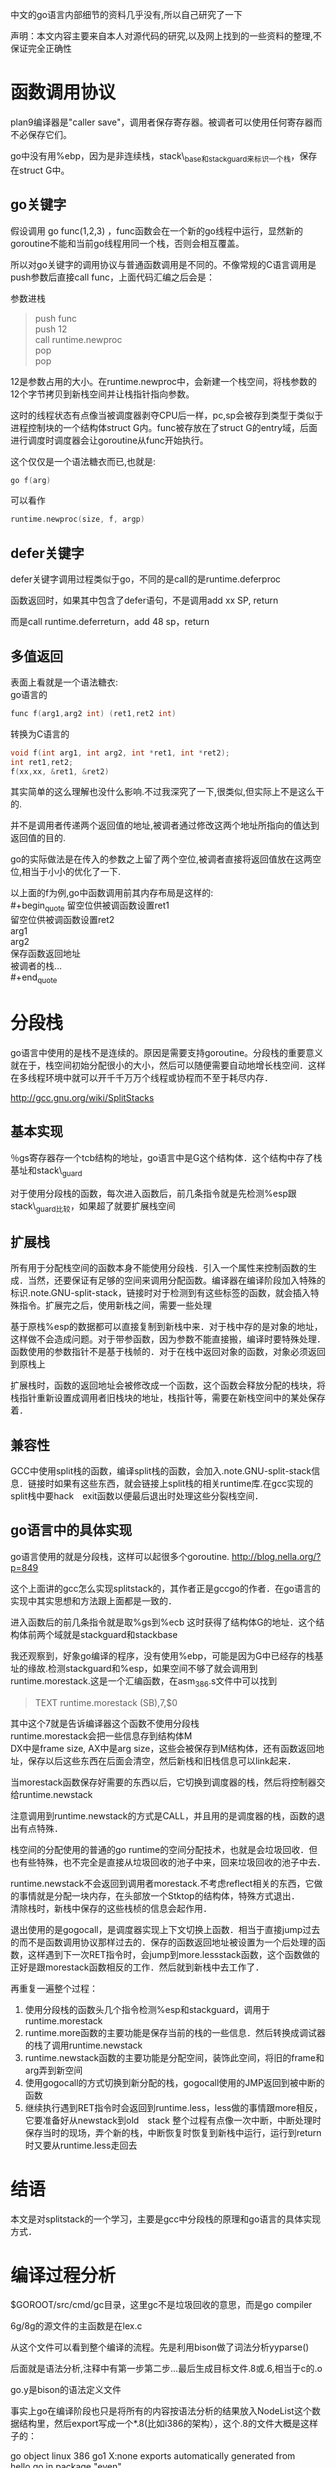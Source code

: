中文的go语言内部细节的资料几乎没有,所以自己研究了一下

声明：本文内容主要来自本人对源代码的研究,以及网上找到的一些资料的整理,不保证完全正确性

* 函数调用协议
plan9编译器是"caller save"，调用者保存寄存器。被调者可以使用任何寄存器而不必保存它们。

go中没有用%ebp，因为是非连续栈，stack\_base和stack_guard来标识一个栈，保存在struct G中。
** go关键字
假设调用 go func(1,2,3) ，func函数会在一个新的go线程中运行，显然新的goroutine不能和当前go线程用同一个栈，否则会相互覆盖。

所以对go关键字的调用协议与普通函数调用是不同的。不像常规的C语言调用是push参数后直接call func，上面代码汇编之后会是：

参数进栈
#+begin_quote
push func\\
push 12\\
call runtime.newproc\\
pop\\
pop\\
#+end_quote

12是参数占用的大小。在runtime.newproc中，会新建一个栈空间，将栈参数的12个字节拷贝到新栈空间并让栈指针指向参数。

这时的线程状态有点像当被调度器剥夺CPU后一样，pc,sp会被存到类型于类似于进程控制块的一个结构体struct G内。func被存放在了struct G的entry域，后面进行调度时调度器会让goroutine从func开始执行。

这个仅仅是一个语法糖衣而已,也就是:
#+begin_src C
go f(arg)
#+end_src
可以看作
#+begin_src C
runtime.newproc(size, f, argp)
#+end_src

** defer关键字
defer关键字调用过程类似于go，不同的是call的是runtime.deferproc

函数返回时，如果其中包含了defer语句，不是调用add xx SP, return

而是call runtime.deferreturn，add 48 sp，return

** 多值返回
表面上看就是一个语法糖衣:\\
go语言的
#+begin_src C
func f(arg1,arg2 int) (ret1,ret2 int)
#+end_src
转换为C语言的
#+begin_src C
void f(int arg1, int arg2, int *ret1, int *ret2);
int ret1,ret2;
f(xx,xx, &ret1, &ret2)
#+end_src
其实简单的这么理解也没什么影响.不过我深究了一下,很类似,但实际上不是这么干的.

并不是调用者传递两个返回值的地址,被调者通过修改这两个地址所指向的值达到返回值的目的.

go的实际做法是在传入的参数之上留了两个空位,被调者直接将返回值放在这两空位,相当于小小的优化了一下.

以上面的f为例,go中函数调用前其内存布局是这样的:\\
#+begin_quote
留空位供被调函数设置ret1\\
留空位供被调函数设置ret2\\
arg1\\
arg2\\
保存函数返回地址\\
被调者的栈...\\
#+end_quote
* 分段栈
go语言中使用的是栈不是连续的。原因是需要支持goroutine。分段栈的重要意义就在于，栈空间初始分配很小的大小，然后可以随便需要自动地增长栈空间．这样在多线程环境中就可以开千千万万个线程或协程而不至于耗尽内存．

 http://gcc.gnu.org/wiki/SplitStacks

** 基本实现
   ％gs寄存器存一个tcb结构的地址，go语言中是G这个结构体．这个结构中存了栈基址和stack\_guard

   对于使用分段栈的函数，每次进入函数后，前几条指令就是先检测%esp跟stack\_guard比较，如果超了就要扩展栈空间
** 扩展栈
   所有用于分配栈空间的函数本身不能使用分段栈．引入一个属性来控制函数的生成．当然，还要保证有足够的空间来调用分配函数。编译器在编译阶段加入特殊的标识.note.GNU-split-stack，链接时对于检测到有这些标签的函数，就会插入特殊指令。扩展完之后，使用新栈之间，需要一些处理

   基于原栈%esp的数据都可以直接复制到新栈中来．对于栈中存的是对象的地址，这样做不会造成问题。对于带参函数，因为参数不能直接搬，编译时要特殊处理．函数使用的参数指针不是基于栈帧的．对于在栈中返回对象的函数，对象必须返回到原栈上

   扩展栈时，函数的返回地址会被修改成一个函数，这个函数会释放分配的栈块，将栈指针重新设置成调用者旧栈块的地址，栈指针等，需要在新栈空间中的某处保存着．
** 兼容性
   GCC中使用split栈的函数，编译split栈的函数，会加入.note.GNU-split-stack信息．链接时如果有这些东西，就会链接上split栈的相关runtime库.在gcc实现的split栈中要hack　exit函数以便最后退出时处理这些分裂栈空间．
** go语言中的具体实现
  go语言使用的就是分段栈，这样可以起很多个goroutine.
  http://blog.nella.org/?p=849

  这个上面讲的gcc怎么实现splitstack的，其作者正是gccgo的作者．在go语言的实现中其实思想和方法跟上面都是一致的．

  进入函数后的前几条指令就是取%gs到%ecb  这时获得了结构体G的地址．这个结构体前两个域就是stackguard和stackbase

  我还观察到，好象go编译的程序，没有使用%ebp，可能是因为G中已经存的栈基址的缘故.检测stackguard和%esp，如果空间不够了就会调用到runtime.morestack.这是一个汇编函数，在asm_386.s文件中可以找到

  #+begin_quote
  TEXT runtime.morestack (SB),7,$0 
  #+end_quote
  其中这个7就是告诉编译器这个函数不使用分段栈\\
  runtime.morestack会把一些信息存到结构体M\\
  DX中是frame size, AX中是arg size，这些会被保存到M结构体，还有函数返回地址，保存以后这些东西在后面会清空，然后新栈和旧栈信息可以link起来．

  当morestack函数保存好需要的东西以后，它切换到调度器的栈，然后将控制器交给runtime.newstack

  注意调用到runtime.newstack的方式是CALL，并且用的是调度器的栈，函数的退出有点特殊．

  栈空间的分配使用的普通的go runtime的空间分配技术，也就是会垃圾回收．但也有些特殊，也不完全是直接从垃圾回收的池子中来，回来垃圾回收的池子中去．

  runtime.newstack不会返回到调用者morestack.不考虑reflect相关的东西，它做的事情就是分配一块内存，在头部放一个Stktop的结构体，特殊方式退出．\\
  清除栈时，新栈中保存的这些栈桢的信息会起作用．

  退出使用的是gogocall，是调度器实现上下文切换上函数．相当于直接jump过去的而不是函数调用协议那样过去的．保存的函数返回地址被设置为一个后处理的函数，这样遇到下一次RET指令时，会jump到more.lessstack函数，这个函数做的正好是跟morestack函数相反的工作．然后就到新栈中去工作了．

  再重复一遍整个过程：
1. 使用分段栈的函数头几个指令检测%esp和stackguard，调用于runtime.morestack
2. runtime.more函数的主要功能是保存当前的栈的一些信息．然后转换成调试器的栈了调用runtime.newstack
3. runtime.newstack函数的主要功能是分配空间，装饰此空间，将旧的frame和arg弄到新空间
4. 使用gogocall的方式切换到新分配的栈，gogocall使用的JMP返回到被中断的函数
5. 继续执行遇到RET指令时会返回到runtime.less，less做的事情跟more相反，它要准备好从newstack到old　stack
  整个过程有点像一次中断，中断处理时保存当时的现场，弄个新的栈，中断恢复时恢复到新栈中运行，运行到return时又要从runtime.less走回去

* 结语
  本文是对splitstack的一个学习，主要是gcc中分段栈的原理和go语言的具体实现方式．
* 编译过程分析

$GOROOT/src/cmd/gc目录，这里gc不是垃圾回收的意思，而是go compiler

6g/8g的源文件的主函数是在lex.c

从这个文件可以看到整个编译的流程。先是利用bison做了词法分析yyparse()

后面就是语法分析,注释中有第一步第二步...最后生成目标文件.8或.6,相当于c的.o

go.y是bison的语法定义文件

事实上go在编译阶段也只是将所有的内容按语法分析的结果放入NodeList这个数据结构里，然后export写成一个*.8(比如i386的架构），这个.8的文件大概是这样子的：

go object linux 386 go1 X:none
exports automatically generated from
hello.go in package "even"

$$ // exports
package even
import runtime "runtime"
type @"".T struct { @"".id int }
func (@"".this *@"".T "noescape") Id() (? int) { return @"".this.@"".id }
func @"".Even(@"".i int) (? bool) { return @"".i % 2 == 0 }
func @"".odd(@"".i int) (? bool) { return @"".i % 2 == 1 }

$$ // local types

$$

....

可以自己做实验写个hello.go，运行go tool 8g hello.go

具体的文件格式，可以参考src/cmd/gc/obj.c里的dumpobj函数的实现

而如果我们在源文件里写一个import时，它实际上会将这个obj文件导入到当前的词法分析过程中来，比如

import xxx

它就是会把pkg/amd64-linux/xxx.a加载进来，接着解析这个obj文件

如果我们看go.y的语法分析定义，就会看到许多hidden和there命名的定义，比如import_there, hidden_import等等，这些其实就是从obj文件来的定义。

又比如我们可能会看到一些根本就不存在于源代码中的语法定义，但是它确实编译过了，这是因为在编译过程中源文件被根据需要插入一些其他的碎片进来，比如builtin的一些库或者自定义的一些lib库。

理解了这些，基本上就对go的编译过程有了一个了解，事实上go的编译过程做的事情也就是把它变成obj完事，至少我们目前没有看到更多的工作。接下来想要更深入的理解，就要再看xl的实现了，这部分是将obj变成可执行代码的过程，应该会比较有趣了。

---------------------------------------------------------------------------------------------

* 系统的初始化

proc.c中有一段注释

// The bootstrap sequence is:
//
// call osinit
// call schedinit
// make & queue new G
// call runtime·mstart
//
// The new G calls runtime·main.

这个可以在$GOROOT/src/pkg/runtime/asm_386.S中看到。go编译生成的程序应该是从这个文件开始执行的。

// saved argc, argv
...
CALL runtime·args(SB)
CALL runtime·osinit(SB) //这个设置cpu核心数量
CALL runtime·schedinit(SB)

// create a new goroutine to start program
PUSHL $runtime·main(SB) // entry
PUSHL $0 // arg size
CALL runtime·newproc(SB) 
POPL AX
POPL AX

// start this M
CALL runtime·mstart(SB)

还记得前面讲的go线程的调用协议么？先push参数，再push被调函数和参数字节数，接着调用runtime.newproc

所以这里其实就是新开个线程执行runtime.main

runtime.newproc会把runtime.main放到就绪线程队列里面。

本线程继续执行runtime.mstart，m意思是machine。runtime.mstart会调用到schedule

schedule函数绝不返回，它会根据当前线程队列中线程状态挑选一个来运行。

然后就调度到了runtime.main函数中来，runtime.main会调用用户的main函数，即main.main从此进入用户代码

总结一下函数调用流程就是

runtime.osinit --> runtime.schedinit --> runtime.newproc --> runtime.mstart --> schedule --> 

runtime.main --> main.main

这个可以写个helloworld了用gdb调试，一步一步的跟

-----------------------------------------------------------------------------------------------

* interface的实现

假设我们把类型分为具体类型和接口类型。

具体类型例如type myint int32 或type mytype struct {...}

接口类型是例如type I interface {}

接口类型的值，在内存中的存放形式是两个域，一个指向真实数据(具体类型的数据)的指针，一个itab指针。

具体见$GOROOT/src/pkg/reflect/value.go 的type nonEmptyInterface struct {...} 定义

itab中包含了数据（具体类型的）的类型描述符信息和一个方法表

方法表就类似于C++中的对象的虚函数表，上面存的全是函数指针。

方法表是在接口值在初始化的时候动态生成的。具体的说：

对每个具体类型，都会生成一个类型描述结构，这个类型描述结构包含了这个类型的方法列表

对接口类型，同样也生成一个类型描述结构，这个类型描述结构包含了接口的方法列表

接口值被初始化的时候，利用具体类型的方法表来动态生成接口值的方法表。

比如说var i I = mytype的过程就是:

构造一个接口类型I的值，值的第一个域是一个指针，指向mytype数据的一个副本。注意是副本而不是mytype数据本身，因为如果不这样的话改变了mytype的值，i的值也被改变。

值的第二个域是指向一个动态构造出来的itab，itab的类型描述符域是存mytype的类型描述符，itab的方法表域是将mytype的类型描述符的方法表的对应函数指针拷贝过来。构造itab的代码在$ROOT/src/pkg/runtime/iface.c中的函数

static Itab*  itab(InterfaceType *inter, Type *type, int32 canfail)

这里还有个小细节是类型描述符的方法表是按方法名排序过的，这样itab的动态构建过程更快一些，复杂度就是O(接口类型方法表长度+具体类型方法表长度)

可能有人有过疑问：编译器怎么知道某个类型是否实现了某个接口呢？这里正好解决了这个疑问：

在var i I = mytype 的过程中，如果发现mytype的类型描述符中的方法表跟接口I的类型描述符中的方法表对不上，这个初始化过程就会出错，提示说mytype没有实现接口中的某某方法。

再暴一个细节，所有的方法，在编译过程中都被转换成了函数

比如说 func (s *mytype) Get()会被变成func Get(s *mytype)。

接口值进行方法调用的时候，会找到itab中的方法表的某个函数指针，其第一个参数传的正是这个接口值的第一个域，即指向具体类型数据的指针。

在具体实现上面还有一些优化过程，比如接口值的真实数据指针那个域，如果真实数据大小是32位，就不用存指针了，直接存数据本身。再有就是对类接口类型interface{}，其itab中是不需要方法表的，所以这里不是itab而直接是一个指向真实数据的类型描述结构的指针。

------------------------------------------------------------------------------------------------- 
* 调度器
** 总体介绍  
$GOROOT/src/pkg/runtime目录很重要，值得好好研究，源代码可以从runtime.h开始读起。

goroutine实现的是自己的一套线程系统，语言级的支持，与pthread或系统级的线程无关。

一些重要的结构体定义在runtime.h中。两个重要的结构体是G和M

结构体G名字应该是goroutine的缩写，相当于操作系统中的进程控制块，在这里就是线程的控制结构，是对线程的抽象。

其中包括
#+begin_quote
goid //线程ID\\
status//线程状态，如Gidle,Grunnable,Grunning,Gsyscall,Gwaiting,Gdead等\\
#+end_quote

有个常驻的寄存器extern register G* g被使用，这个是当前线程的线程控制块指针。amd64中这个寄存器是使用R15，在x86中使用0(GS)  分段寄存器

结构体M名字应该是machine的缩写。是对机器的抽象，m其实是对应到操作系统线程。

proc.c中是实现的线程调度相关。

调度器调度的时机是某线程进入系统调用，或申请内存，或由于等待管道而堵塞等
------------------------------------------------------------------------------------------
** goroutine的生老病死
前面函数调用协议里面有说过go关键字最终被弄成了runtime.newproc.就以这个为出发点看整个调度器吧.runtime目录下的proc.c文件.这里有一份我加了注释的文件,放在https://github.com/tiancaiamao/go-internals

runtime.newproc功能是创建一个新的g.这个函数不能用分段栈,真正的工作是调用newproc1完成的.newproc1的动作包括:

#+begin_quote
   分配一个g的结构体\
   初始化这个结构体的一些域\
   将g挂在就绪队列\
   引发一次调度matchmg
#+end_quote
初始化newg的域时,会将调用参数保存到g的栈,将sp,pc等上下文环境保存在g的sched域,这样当这个g被分配了一个m时就可以运行了.

接下来看matchmg函数.这个函数就是做个匹配,只要m没有突破上限GOMAXPROCS,就拿一个m绑定一个g.如果m的waiting队列中有就从队列中拿,否则就要新建一个m,调用runtime.newm

runtime.newm功能跟newproc相似,前者分配一个goroutine,而后者是分配一个machine.调用的runtime.newosproc函数.其实一个machine就是一个操作系统线程的抽象,可以看到它会调用runtime.newosproc.这个新线程会以mstart作为入口地址.当m和g绑定后,mstart会恢复g的sched域中保存的上下文环境,然后继续运行.

随便扫一下runtime.newosproc还是蛮有意思的,代码在thread_linux.c文件中(平台相关的),它调用了runtime.clone(平台相关). runtime.clone是用汇编实现的,代码在sys_linux_386.s.可以看到上面有\\
INT	$0x80\\
看到这个就放心了,只要有一点汇编基础知道,你懂的.可以看出,go的runtime果然跟c的runtime半毛钱关系都没有啊

回到runtime.newm函数继续看,它调用runtime.newosproc建立了新的线程,线程是以runtime.mstart为入口的,那么接下来看mstart函数.

mstart是runtime.newosproc新建的线程的入口地址,新线程执行时会从这里开始运行.新线程的执行和goroutine的执行是两个概念,由于有m这一层对机器的抽象,是m在执行g而不是线程在执行g.所以线程的入口是mstart,g的执行要到schedule才算入口.函数mstart的最后调用了schedule.

终于到了schedule了!

如果从mstart进入到schedule的,那么schedule中逻辑非常简单,前面省了一大段代码.大概就这几步:

#+begin_quote
找到一个等待运行的g\\
将它搬到m->curg,设置好状态为Grunning\\
直接切换到g的上下文环境,恢复g的执行
#+end_quote

从newproc一直出生一直到运行的过程分析,到此结束!

虽然按这样a调用b,b调用c,c调用d,d调用e的方式去分析源代码谁看都会晕掉,但我还是想重复一遍这里的读代码过程后再往下写些有意思的,希望真正感兴趣的读者可以拿着注释过的源码按顺序走一遍:

newproc -> newproc1 -> newprocreadylocked -> matchmg -> (可能引发)newm -> newosproc -> (线程入口)mstart -> schedule -> gogo跳到goroutine运行

以上状态变化经历了Gwaiting->Grunnable->Grunning,经历了创建,到挂在就绪队列,到从就绪队列拿出并运行.下面将从其它几种状态变化继续看调度器,从runtime.entersyscall开始.

runtime.entersyscall做的事情大致是设置g的状态为Gsyscall,减少mcpu.如果mcpu减少之后小于mcpumax了并且有处于就绪态的g,则matchmg

runtime.exitsyscall函数中,如果退出系统调用后mcpu小于mcpumax,直接设置g的状态Grunning.表示让它继续运行.否则如果mcpu达到上限了,则设置readyonstop,表示下一次schedule中将它改成Grunnable了放到就绪队列中

现在Gwaiting,Grunnable,Grunning,Gwaiting都出现过的,接下来看最后两种状态Gmoribund和Gdead.看runtime.goexit函数.这个函数直接把g的状态设置成Gmoribund,然后调用gosched,进入到schedule中.在schedule中如果遇到状态为Gmoribund的g,直接设置g的状态为Gdead,将g与m分离,把g放回到free队列.
** 简单理解
接下来看一些有意思点的吧,先不读代码了.一个常规的 线程池+任务队列 的模型如图所示:
[[file:image/worker.jpg]]
把每个工作线程叫worker的话,每条线程运行一个worker,每个worker做的事情就是不停地从队列中取出任务并执行:
#+begin_src c
while(!empty(queue)) {
    q = get(queue); //从任务队列中取一个(涉及加锁等)
    q->callback(); //执行该任务
}
#+end_src
这当然是最简单的情形,但是一个很明显的问题就是一个进入到callback之后,就失去了控制权.因为没有一个调度器层的东西,一个任务可以执行很长很长时间一直占用的worker线程,或者阻塞于io之类的.

这时协程一类的东西就会提供类似yield的函数.callback函数中运行到一定时候就主动调用yield放弃自己的执行,把自己再次放回到任务队列中等待下一次调用时机等等.

将一个正在执行的任务yield出去,再在某个时刻再弄回来继续运行,这就涉及到一个问题,即执行线程的上下文环境.其实go语言中的goroutine就是这里任务的抽象.每个struct G中都会有一个sched域就是用于保存自己上下文的.这样这种"任务"就可以被换出去,再换进来.go语言另一个重要东西就是分段栈,栈初始大小很小(4k),可以自动增长,这样就可以开千千万万的goroutine了.

现在我们的任务变成了这个样子的:
#+begin_src c
struct G {
    Gobuf sched;
    byte *stack;
}
#+end_src

一个线程是一个worker,假如运行到阻塞了呢?那干事的家伙岂不就少了,解耦还是不够.所以不是一个worker对应一条线程的,go语言中又引入了struct M这层抽象.m就是这里的worker,但不是线程.处理系统调用中的m不会占用线程,只有干事的m才会对应线程.

于是就变成了这样子:
[[file:image/m_g.jpg]]
然后就变成了线程的入口是mstart,而goroutine的入口是在schedule中m和g都满足之后切换上下文进入的.
只是由于要优化,所以会搞的更复杂一些.比如要重用内存空间所以会有gfree和mhead之类的东西.
** 还有几个没讲清楚的地方
一个没讲清楚的地方就是m->g0这是个什么东西
还有一点疑问就是:一个m对应一个系统线程,当g进入到syscall时会和m一起绑定.如果g不停地进入syscall并且暂时不返回,岂不是会开很多的系统级线程??
m寄存器的切换

* 内存管理
go的内存分配器是基于tcmalloc的.为每个系统线程M分配一个本地的MCache,少量的地址分配就直接从Cache中分配,并且定期做垃圾回收,将线程本地Cache中的空闲内存返回给全局控制堆.

小于32K为小对象,大对象直接从全局控制堆上以页(4k)为单位进行分配,也就是说大对象总是以页对齐的.

一个页可以存入一些相同大小的小对象,小对象从本地内存链表中分配,大对象从中心内存堆中分配

大约有100种内存块类别,每一类别都有自己对象的free list.小于32kB的内存分配被向上取整到对应的尺寸类别,从相应的free list中分配.一页内存可以被分裂成一种尺寸类别的对象,然后由free list分配器管理.

分配器的数据结构包括:
+ FixAlloc: 固定大小(128kB)的对象的空闲链分配器,被分配器用于管理存储
+ MHeap: 分配堆,按页的粒度进行管理(4kB)
+ MSpan: 一些由MHeap管理的页
+ MCentral: 对于给定尺寸类别的共享的free list
+ MCache: 用于小对象的每M一个的cache
+ MStats: 关于分配的统计信息

分配一个小对象(<32kB)进行的缓存层次结构:
1. 将小对象大小向上取整到一个对应的尺寸类别,查找相应的MCache的空闲链表,如果链表不空,直接从上面分配一个对象.这个过程可以不必加锁.
2. 如果MCache自由链是空的,通过从MCentral自由链拿一些对象进行补充.拿"一些"分摊了MCentral锁的开销
3. 如果MCentral自由链是空的,则通过从MHeap中拿一些页进行补充,然后将这些内存截断成规定的大小.分配一些的对象分摊了对堆加锁的开销
4. 如果MHeap是空的,或者没有足够大小的页了,从操作系统分配一组新的页(至少1MB).分配一大批的页分摊了从操作系统分配的开销.

释放一个小对象进行类似的层次:
1. 查找对象所属的尺寸类别,将它添加到MCache的自由链
2. 如果MCache自由链太长或者MCache内存大多了,则返还一些到MCentral自由链
3. 如果在某个范围的所有的对象都归还到MCentral链了,则将它们归还到页堆.
4. 如果堆的内存太多,则归还一些到操作系统(TODO:这步还没有实现)

分配和释放大的对象则直接使用页堆,跳过MCache和MCentral自由链

MCache和MCentral中自由链的小对象可能是也可能不是清0了的.当且仅当该对象的第2个字节是清0时,它是清0了的.页堆中的总是清零的.当一定范围的对象归还到页堆时,需要先清零.

写到这里突然看到一篇文章,我觉得他写得比我好,所以我就不继续写下去了:
http://shiningray.cn/tcmalloc-thread-caching-malloc.html

----------------
涉及的文件包括:
malloc.h 头文件
malloc.goc 最外层的包装
msize.c 将各种大小向上取整到相应的尺寸类别
mheap.c 对应MHeap中相关实现,还有MSpan
mcache.c 对应MCache中相关实现
mcentral.c 对应MCentral中相关实现
mem_linux.c SysAlloc等sys相关的实现

** MHeap层次
MHeap层次用于直接分配较大(>32kB)的内存空间，以及给MCentral和MCache等下层提供空间。它管理的基本单位是MSpan。MSpan是一个表示若干连续内存页的数据结构，简化后如下：
#+begin_src C
struct MSpan
{
	PageID	start;		// starting page number
	uintptr	npages;		// number of pages in span
};
#+end_src
通过一个基地址+(页号*页大小)，就可以定位到实际的地址空间了。

MHeap负责将MSpan组织和管理起来，MHeap数据结构中的重要部分如图所示。
[[../image/mheap.jpg]]
free是一个分配池，从free[i]出去的MSpan每个大小都i页的,总共256个槽位。再大了之后，大小就不固定了，由large链起来。
分配过程：
如果能从free[]的分配池中分配，则从其中分配。如果发生切割则将剩余部分放回free[]中。比如要分配2页大小的空间，从图上2号槽位开始寻找，直到4号槽位有可用的MSpan，则拿一个出来，切出两页，剩余的部分再放回2号槽位中。
否则从large链表中去分配，按BestFit算法去找一块空间

化整为零简单，化零为整麻烦。回收的时候如果相邻的块是未使用的，要进行合并，否则一直划分下去就会产生很多碎片，找不到一个足够大小的连续空间。因为涉及到合并，回收会比分配复杂一些，所有就有什么伙伴算法，边界标识算法，位示图之类的。
go在这里使用的大概类似于位示图。可以看到MHeap中有一个
#+begin_src c
	MSpan *map[1<<MHeapMap_Bits];
#+end_src
map作用就是将地址映射到相应的MSpan。每一页空间都会对应到map中的一个MSpan指针。给定一个地址，可以通过(地址-基地址)/页大小 得到页号，再通过map\[页号\]就得到了相应的MSpan结构体。

回收过程：
对一个MSpan，会通过它的址址查找它相邻的页的址址，再通过map映射得到与它相邻的MSpan，如果MSpan的state是未使用，则进行合并。归还到free[]分配池或者是large中。
** MCache层次
MCache层次跟MHeap层次非常像，也是一个分配池，对每个尺寸的类别都有一个空闲对象的单链表。不过没有那个MHeap中的large。

每个M都有一个自己的局部内存缓存MCache，这样分配小对象的时候直接从MCache中分配，就不用加锁了。这就是tcmalloc分配非常高效的原因之一。
分配过程就是直接从对应的尺寸类别中拿空闲对象，如果不够就找MCentral拿一些过来。
释放过程就是放回到相应的链表中，如果空闲链表中对象太多，就归还一部分到MCentral。如果MCache空间太多也归还一部分到MCentral。
** MCentral
MCentral层次是作为MCache和MHeap的连接。对上，它从MHeap中申请MSpan;对下，它将MSpan划分成各种小尺寸对象，供MCache使用。

注意，每个MSpan只会分割成同种大小的对象。每个MCentral也是只含同种大小的对象。MCentral结构中，有一个nonempty的MSpan链和一个empty的MSpan链，分别表示还有空间的MSpan和装满了对象的MSpan。
如图。
[[../image/mcentral.jpg]]
分配还是很简单，直接从MCentral->nonempty->freelist分配。如果发现freelist空了，则说明这一块MSpan满了，将它移到MCentral->empty。
前面我说过，回收比分配复杂，因为涉及到合并。这里用引用计数弄的。MSpan中每划出一个对象，则引用计数加一,每回收一个对象，则引用计数减一。如果减之后引用计数为零了，则说明这整块的MSpan已经没被使用了，可以将它归还给MHeap。

忘记说了，前面MHeap结构体中也有用于管理MCentral的相关域。每种尺寸类别都会有一个central的，所以是NumSizeClasses的数组。MCentral中再通过MSpan划分成小对象的，就是从MSpan->freelist链起来。
#+begin_src c
	union {
		MCentral;
		byte pad[CacheLineSize];
	} central[NumSizeClasses];
#+end_src
* 垃圾回收
* 类型系统
* 收集的一些关于go internals的链接：

http://code.google.com/p/try-catch-finally/wiki/GoInternals

http://research.swtch.com/gopackage

http://research.swtch.com/interfaces

http://research.swtch.com/goabstract 

http://blog.csdn.net/hopingwhite/article/details/5782888

http://www.douban.com/note/251142022/ 调度器

http://shiningray.cn/tcmalloc-thread-caching-malloc.html tcmalloc内存管理
